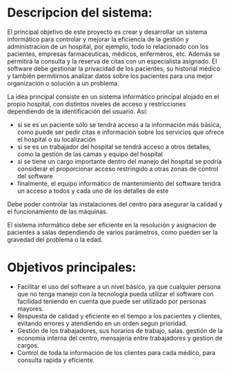 

* Descripcion del sistema: 
El principal objetivo de este proyecto es crear y desarrollar un sistema informático para controlar y mejorar la eficiencia de la gestión y administracion de un hospital, por ejemplo, todo lo relacionado con los pacientes, empresas farmaceuticas, médicos, enfermeros, etc. Además se permitirá la consulta y la reserva de citas con un especialista asignado.
El software debe gestionar la privacidad de los pacientes, su historial médico y también permitirnos analizar datos sobre los pacientes para una mejor organización o solución a un problema.

La idea principal consiste en un sistema informático principal alojado en el propio hospital, con distintos niveles de acceso y restricciones dependiendo de la identificación del usuario. Así:
+ si se es un paciente sólo se tendrá acceso a la información más básica, como puede ser pedir citas e información sobre los servicios que ofrece el hospital o su localización
- si se es un trabajador del hospital se tendrá acceso a otros detalles, como la gestión de las camas y equipo del hospital
+ si se tiene un cargo importante dentro del manejo del hospital se podría considerar el proporcionar acceso restringido a otras zonas de control del software
- finalmente, el equipo informático de mantenimiento del software tendrá un acceso a todos y cada uno de los detalles de este

Debe poder controlar las instalaciones del centro para asegurar la calidad y el funcionamiento de las máquinas.

El sistema informático debe ser eficiente en la resolución y asignacion de pacientes a salas  dependiendo de varios parámetros, como pueden ser la gravedad del problema o la edad.

* Objetivos principales:
 - Facilitar el uso del software a un nivel básico, ya que cualquier persona que no tenga manejo con la tecnologia pueda utilizar el software con facilidad teniendo en cuenta que puede ser utilizado por personas mayores.
 + Respuesta de calidad y eficiente en el tiempo a los pacientes y clientes, evitando errores y atendiendo en un orden segun prioridad.
 - Gestión de los trabajadores, sus horarios de trabajo, salas. gestión de la economia interna del centro, mensajeria entre trabajadores y gestion de cargos.
 + Control de toda la información de los clientes para cada médico, para consulta rapida y eficiente.
 
